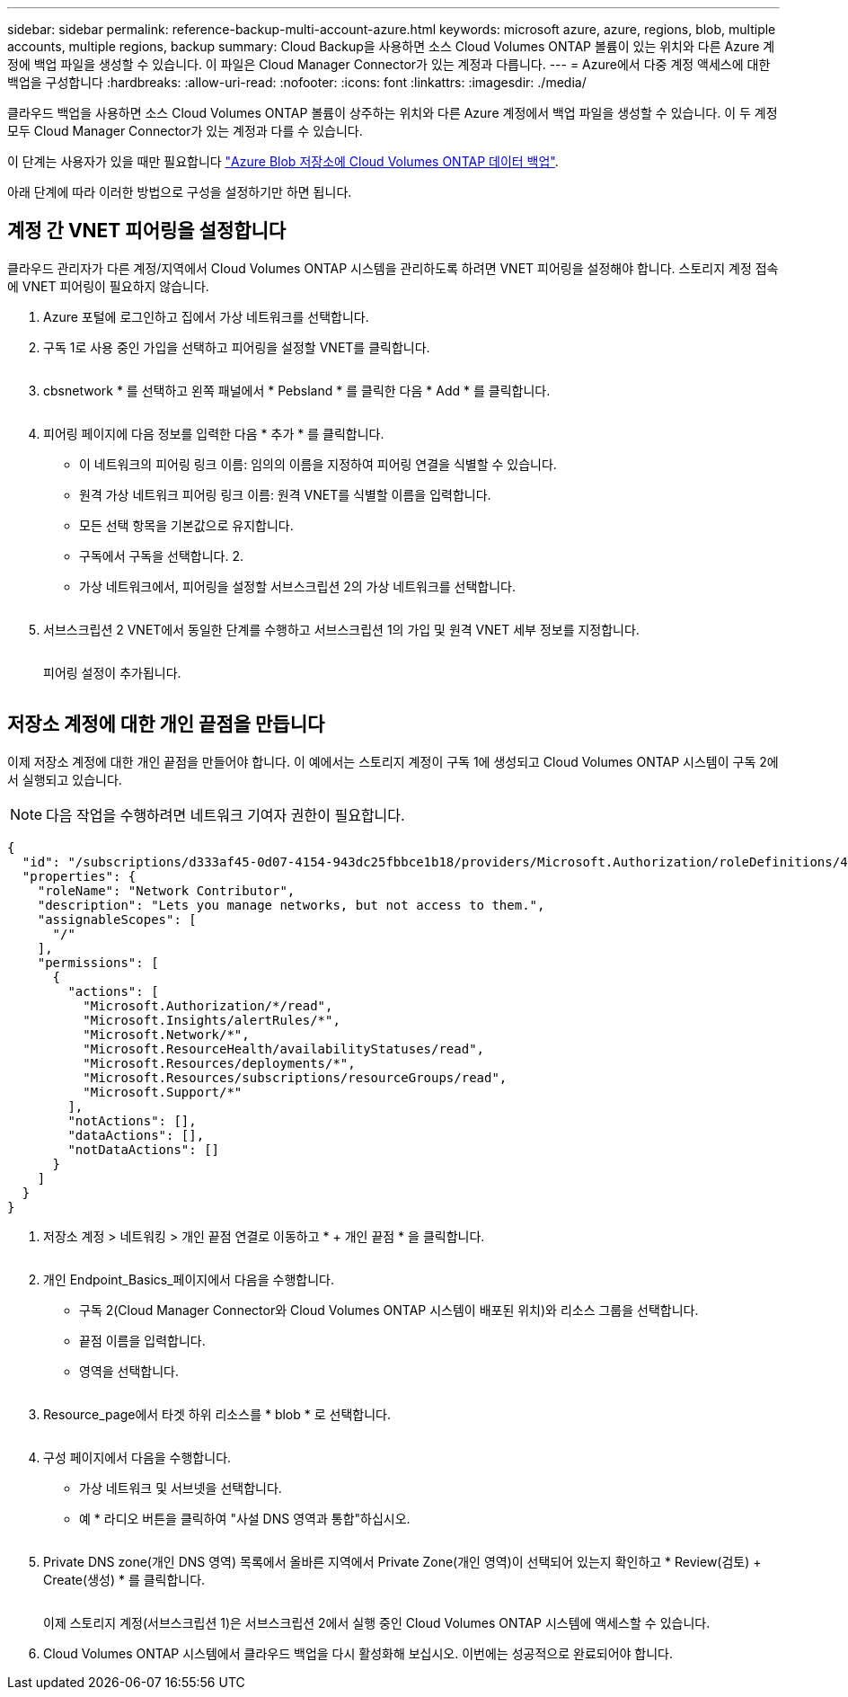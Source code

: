 ---
sidebar: sidebar 
permalink: reference-backup-multi-account-azure.html 
keywords: microsoft azure, azure, regions, blob, multiple accounts, multiple regions, backup 
summary: Cloud Backup을 사용하면 소스 Cloud Volumes ONTAP 볼륨이 있는 위치와 다른 Azure 계정에 백업 파일을 생성할 수 있습니다. 이 파일은 Cloud Manager Connector가 있는 계정과 다릅니다. 
---
= Azure에서 다중 계정 액세스에 대한 백업을 구성합니다
:hardbreaks:
:allow-uri-read: 
:nofooter: 
:icons: font
:linkattrs: 
:imagesdir: ./media/


[role="lead"]
클라우드 백업을 사용하면 소스 Cloud Volumes ONTAP 볼륨이 상주하는 위치와 다른 Azure 계정에서 백업 파일을 생성할 수 있습니다. 이 두 계정 모두 Cloud Manager Connector가 있는 계정과 다를 수 있습니다.

이 단계는 사용자가 있을 때만 필요합니다 https://docs.netapp.com/us-en/cloud-manager-backup-restore/task-backup-to-azure.html["Azure Blob 저장소에 Cloud Volumes ONTAP 데이터 백업"^].

아래 단계에 따라 이러한 방법으로 구성을 설정하기만 하면 됩니다.



== 계정 간 VNET 피어링을 설정합니다

클라우드 관리자가 다른 계정/지역에서 Cloud Volumes ONTAP 시스템을 관리하도록 하려면 VNET 피어링을 설정해야 합니다. 스토리지 계정 접속에 VNET 피어링이 필요하지 않습니다.

. Azure 포털에 로그인하고 집에서 가상 네트워크를 선택합니다.
. 구독 1로 사용 중인 가입을 선택하고 피어링을 설정할 VNET를 클릭합니다.
+
image:screenshot_azure_peer1.png[""]

. cbsnetwork * 를 선택하고 왼쪽 패널에서 * Pebsland * 를 클릭한 다음 * Add * 를 클릭합니다.
+
image:screenshot_azure_peer2.png[""]

. 피어링 페이지에 다음 정보를 입력한 다음 * 추가 * 를 클릭합니다.
+
** 이 네트워크의 피어링 링크 이름: 임의의 이름을 지정하여 피어링 연결을 식별할 수 있습니다.
** 원격 가상 네트워크 피어링 링크 이름: 원격 VNET를 식별할 이름을 입력합니다.
** 모든 선택 항목을 기본값으로 유지합니다.
** 구독에서 구독을 선택합니다. 2.
** 가상 네트워크에서, 피어링을 설정할 서브스크립션 2의 가상 네트워크를 선택합니다.
+
image:screenshot_azure_peer3.png[""]



. 서브스크립션 2 VNET에서 동일한 단계를 수행하고 서브스크립션 1의 가입 및 원격 VNET 세부 정보를 지정합니다.
+
image:screenshot_azure_peer4.png[""]

+
피어링 설정이 추가됩니다.

+
image:screenshot_azure_peer5.png[""]





== 저장소 계정에 대한 개인 끝점을 만듭니다

이제 저장소 계정에 대한 개인 끝점을 만들어야 합니다. 이 예에서는 스토리지 계정이 구독 1에 생성되고 Cloud Volumes ONTAP 시스템이 구독 2에서 실행되고 있습니다.


NOTE: 다음 작업을 수행하려면 네트워크 기여자 권한이 필요합니다.

[source, json]
----
{
  "id": "/subscriptions/d333af45-0d07-4154-943dc25fbbce1b18/providers/Microsoft.Authorization/roleDefinitions/4d97b98b-1d4f-4787-a291-c67834d212e7",
  "properties": {
    "roleName": "Network Contributor",
    "description": "Lets you manage networks, but not access to them.",
    "assignableScopes": [
      "/"
    ],
    "permissions": [
      {
        "actions": [
          "Microsoft.Authorization/*/read",
          "Microsoft.Insights/alertRules/*",
          "Microsoft.Network/*",
          "Microsoft.ResourceHealth/availabilityStatuses/read",
          "Microsoft.Resources/deployments/*",
          "Microsoft.Resources/subscriptions/resourceGroups/read",
          "Microsoft.Support/*"
        ],
        "notActions": [],
        "dataActions": [],
        "notDataActions": []
      }
    ]
  }
}
----
. 저장소 계정 > 네트워킹 > 개인 끝점 연결로 이동하고 * + 개인 끝점 * 을 클릭합니다.
+
image:screenshot_azure_networking1.png[""]

. 개인 Endpoint_Basics_페이지에서 다음을 수행합니다.
+
** 구독 2(Cloud Manager Connector와 Cloud Volumes ONTAP 시스템이 배포된 위치)와 리소스 그룹을 선택합니다.
** 끝점 이름을 입력합니다.
** 영역을 선택합니다.
+
image:screenshot_azure_networking2.png[""]



. Resource_page에서 타겟 하위 리소스를 * blob * 로 선택합니다.
+
image:screenshot_azure_networking3.png[""]

. 구성 페이지에서 다음을 수행합니다.
+
** 가상 네트워크 및 서브넷을 선택합니다.
** 예 * 라디오 버튼을 클릭하여 "사설 DNS 영역과 통합"하십시오.
+
image:screenshot_azure_networking4.png[""]



. Private DNS zone(개인 DNS 영역) 목록에서 올바른 지역에서 Private Zone(개인 영역)이 선택되어 있는지 확인하고 * Review(검토) + Create(생성) * 를 클릭합니다.
+
image:screenshot_azure_networking5.png[""]

+
이제 스토리지 계정(서브스크립션 1)은 서브스크립션 2에서 실행 중인 Cloud Volumes ONTAP 시스템에 액세스할 수 있습니다.

. Cloud Volumes ONTAP 시스템에서 클라우드 백업을 다시 활성화해 보십시오. 이번에는 성공적으로 완료되어야 합니다.

